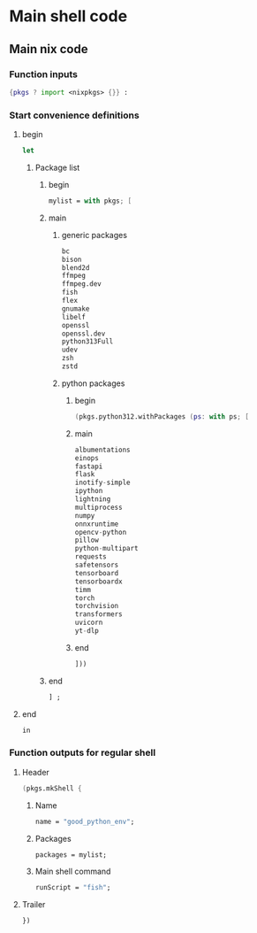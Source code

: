 * COMMENT SAMPLE
#+begin_src nix :tangle ./shell.nix
#+end_src

* Main shell code

** Main nix code

*** Function inputs
#+begin_src nix :tangle ./shell.nix
  {pkgs ? import <nixpkgs> {}} :
#+end_src

*** Start convenience definitions

**** begin
#+begin_src nix :tangle ./shell.nix
  let
#+end_src

***** Package list

****** begin
#+begin_src nix :tangle ./shell.nix
  mylist = with pkgs; [
#+end_src

****** main

******* generic packages
#+begin_src nix :tangle ./shell.nix
  bc
  bison
  blend2d
  ffmpeg
  ffmpeg.dev
  fish
  flex
  gnumake
  libelf
  openssl
  openssl.dev
  python313Full
  udev
  zsh
  zstd
#+end_src

******* python packages

******** begin
#+begin_src nix :tangle ./shell.nix
  (pkgs.python312.withPackages (ps: with ps; [
#+end_src

******** main
#+begin_src nix :tangle ./shell.nix
  albumentations
  einops
  fastapi
  flask
  inotify-simple
  ipython
  lightning
  multiprocess
  numpy
  onnxruntime
  opencv-python
  pillow
  python-multipart
  requests
  safetensors
  tensorboard
  tensorboardx
  timm
  torch
  torchvision
  transformers
  uvicorn
  yt-dlp
#+end_src

******** end
#+begin_src nix :tangle ./shell.nix
  ]))
#+end_src

****** end
#+begin_src nix :tangle ./shell.nix
  ] ;
#+end_src

**** end
#+begin_src nix :tangle ./shell.nix
  in
#+end_src

*** Function outputs for regular shell

**** Header
#+begin_src nix :tangle ./shell.nix
  (pkgs.mkShell {
#+end_src

***** Name
#+begin_src nix :tangle ./shell.nix
  name = "good_python_env";
#+end_src

***** Packages
#+begin_src nix :tangle ./shell.nix
  packages = mylist;
#+end_src

***** Main shell command
#+begin_src nix :tangle ./shell.nix
  runScript = "fish";
#+end_src

**** Trailer
#+begin_src nix :tangle ./shell.nix
  })
#+end_src

*** COMMENT FHS env

**** Header
#+begin_src nix :tangle ./shell.nix
  (pkgs.buildFHSEnv {
#+end_src

***** name
#+begin_src nix :tangle ./shell.nix
  name = "simple-x11-env";
#+end_src

***** Defining package list common
#+begin_src nix :tangle ./shell.nix
  targetPkgs = pkgs: mylist;
#+end_src

***** Defining package list common
#+begin_src nix :tangle ./shell.nix
  multiPkgs = pkgs: mylist;
#+end_src

***** Main shell command
#+begin_src nix :tangle ./shell.nix
  runScript = "fish";
#+end_src

**** Trailer
#+begin_src nix :tangle ./shell.nix
  })
#+end_src

** COMMENT WORK SPACE
#+begin_src emacs-lisp :results silent
  (save-buffer)
  (org-babel-tangle)
  (async-shell-command "
          find ./ -type f | grep '\.nix$' | sed 's@^@alejandra \"@g ; s@$@\"@g' | sh
          rm -vf -- './README.org~' './#shell.nix#' './shell.nix~'
          git add './README.org'
          git add './shell.nix'
      " "log" "err")
#+end_src
